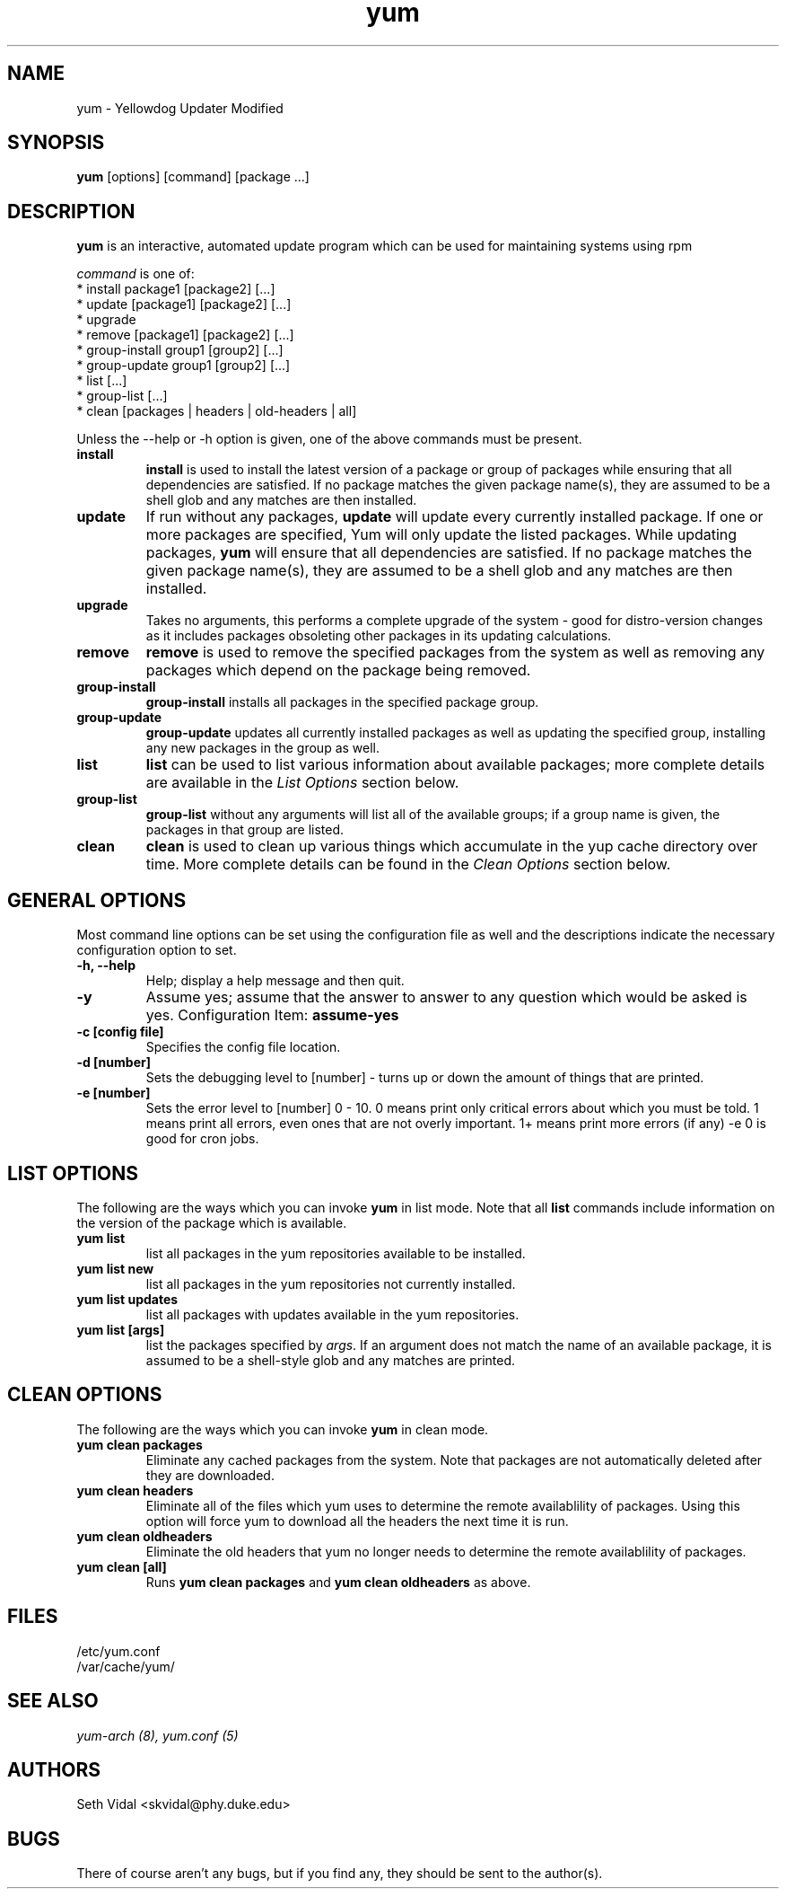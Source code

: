 .\" yum - Yellowdog Updater Modified
.TH "yum" "8" "2002 Jun 8" "Seth Vidal" ""
.SH "NAME"
yum \- Yellowdog Updater Modified
.SH "SYNOPSIS"
\fByum\fP [options] [command] [package ...]
.SH "DESCRIPTION"
.PP 
\fByum\fP is an interactive, automated update program which can be used for maintaining systems using rpm
.PP 
\fIcommand\fP is one of:
.br 
.I \fR * install package1 [package2] [\&.\&.\&.]
.br 
.I \fR * update [package1] [package2] [\&.\&.\&.]
.br 
.I \fR * upgrade
.br 
.I \fR * remove [package1] [package2] [\&.\&.\&.]
.br 
.I \fR * group\-install group1 [group2] [\&.\&.\&.]
.br 
.I \fR * group\-update group1 [group2] [\&.\&.\&.]
.br 
.I \fR * list [\&.\&.\&.]
.br 
.I \fR * group\-list [\&.\&.\&.]
.br 
.I \fR * clean [packages | headers | old\-headers | all]
.br 
.PP 
Unless the \-\-help or \-h option is given, one of the above commands
must be present\&.
.PP 
.IP "\fBinstall\fP"
\fBinstall\fP is used to install the latest version of a package or
group of packages while ensuring that all dependencies are
satisfied\&.  If no package matches the given package name(s), they are
assumed to be a shell glob and any matches are then installed\&.
.IP 
.IP "\fBupdate\fP"
If run without any packages, \fBupdate\fP will update every currently
installed package.  If one or more packages are specified, Yum will
only update the listed packages\&.  While updating packages, \fByum\fP
will ensure that all dependencies are satisfied\&.  If no package
matches the given package name(s), they are assumed to be a shell glob
and any matches are then installed\&.
.IP 
.IP "\fBupgrade\fP"
Takes no arguments, this performs a complete upgrade of the system \- good for distro\-version changes as it includes packages obsoleting other packages in its updating calculations.
.IP 
.IP "\fBremove\fP"
\fBremove\fP is used to remove the specified packages from the system
as well as removing any packages which depend on the package being
removed\&.
.IP 
.IP "\fBgroup\-install\fP"
\fBgroup\-install\fP installs all packages in the specified package
group\&.
.IP 
.IP "\fBgroup\-update\fP"
\fBgroup\-update\fP updates all currently installed packages as well as
updating the specified group, installing any new packages in the group
as well\&.
.IP 
.IP "\fBlist\fP"
\fBlist\fP can be used to list various information about available
packages; more complete details are available in the \fIList Options\fP
section below\&.
.IP 
.IP "\fBgroup\-list\fP"
\fBgroup\-list\fP without any arguments will list all of the available
groups; if a group name is given, the packages in that group are listed\&.
.IP 
.IP "\fBclean\fP"
\fBclean\fP is used to clean up various things which accumulate in the
yup cache directory over time.  More complete details can be found in
the \fIClean Options\fP section below\&.
.IP 
.PP 
.SH "GENERAL OPTIONS"
Most command line options can be set using the configuration file as
well and the descriptions indicate the necessary configuration option
to set\&.
.PP 
.IP "\fB\-h, \-\-help\fP"
Help; display a help message and then quit\&.
.IP "\fB\-y\fP"
Assume yes; assume that the answer to answer to any question which
would be asked is yes\&.
Configuration Item: \fBassume\-yes\fP
.IP "\fB\-c [config file]\fP" 
Specifies the config file location\&.
.IP "\fB\-d [number]\fP" 
Sets the debugging level to [number] \- turns up or down the amount of things that are printed\&.
.IP "\fB\-e [number]\fP" 
Sets the error level to [number] 0 \- 10. 0 means print only critical errors about which you must be told. 1 means print all errors, even ones that are not overly important. 1+ means print more errors (if any) \-e 0 is good for cron jobs.
.PP 
.SH "LIST OPTIONS"
The following are the ways which you can invoke \fByum\fP in list
mode\&.  Note that all \fBlist\fP commands include information on the
version of the package which is available\&.
.IP 
.IP "\fByum list\fP"
list all packages in the yum repositories available to be installed\&.
.IP 
.IP "\fByum list new\fP"
list all packages in the yum repositories not currently installed\&.
.IP 
.IP "\fByum list updates\fP"
list all packages with updates available in the yum repositories\&.
.IP 
.IP "\fByum list [args]\fP"
list the packages specified by \fIargs\fP\&.  If an argument does not
match the name of an available package, it is assumed to be a
shell\-style glob and any matches are printed\&.
.PP 
.SH "CLEAN OPTIONS"
The following are the ways which you can invoke \fByum\fP in clean
mode.

.IP "\fByum clean packages\fP"
Eliminate any cached packages from the system.  Note that packages are not automatically deleted after they are downloaded.

.IP "\fByum clean headers\fP"
Eliminate all of the files which yum uses to determine the remote
availablility of packages. Using this option will force yum to download all the headers the next time it is run.

.IP "\fByum clean oldheaders\fP"
Eliminate the old headers that yum no longer needs to determine the remote availablility of packages.

.IP "\fByum clean [all]\fP"
Runs \fByum clean packages\fP and \fByum clean oldheaders\fP as above.
.PP 
.SH "FILES"
.nf 
/etc/yum.conf
/var/cache/yum/
.fi 

.PP 
.SH "SEE ALSO"
.I yum\-arch (8),
.I yum.conf (5)
.nf 

.PP 
.SH "AUTHORS"
.nf 
Seth Vidal <skvidal@phy.duke.edu>
.fi 

.PP 
.SH "BUGS"
There of course aren't any bugs, but if you find any, they should be sent
to the author(s).
.fi 
